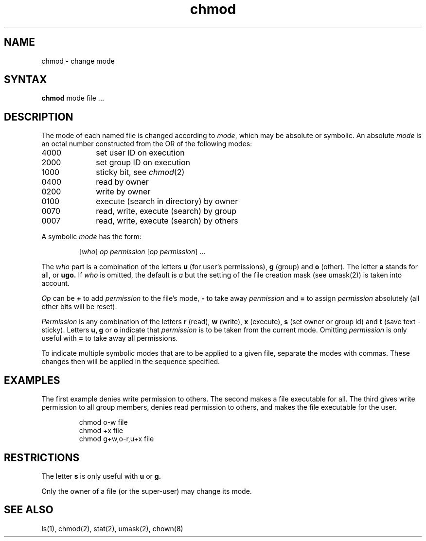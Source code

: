 .TH chmod 1
.SH NAME
chmod \- change mode
.SH SYNTAX
\fBchmod\fP mode file ...
.SH DESCRIPTION
The mode of each named file is changed according to \fImode\fP,
which may be absolute or symbolic.  An absolute \fImode\fP
is an octal number constructed from the OR of the following modes:
.TP 10
4000
set user ID on execution
.br
.ns
.TP 10
2000
set group ID on execution
.br
.ns
.TP 10
1000
sticky bit, see
.IR  chmod (2)
.br
.ns
.TP 10
0400
read by owner
.br
.ns
.TP 10
0200
write by owner
.br
.ns
.TP 10
0100
execute (search in directory) by owner
.br
.ns
.TP 10
0070
read, write, execute (search) by group
.br
.ns
.TP 10
0007
read, write, execute (search) by others
.LP
A symbolic \fImode\fP has the form:
.IP
.RI [ who ]
\fIop permission\fP
.RI [ "op permission" "] ..."
.LP
The \fIwho\fP part is a combination of the letters \fBu\fP
(for user's permissions), \fBg\fP (group) and \fBo\fP (other).
The letter \fBa\fP stands for all, or \fBugo.\fP
If \fIwho\fP is omitted, the default is \fIa\fP
but the setting of the file creation mask (see umask(2)) is taken into account.
.LP
\fIOp\fP can be \fB+\fP to add \fIpermission\fP to the file's mode,
\fB\-\fP to take away \fIpermission\fP and \fB=\fP to assign
\fIpermission\fP absolutely (all other bits will be reset).
.LP
\fIPermission\fP is any combination of the letters \fBr\fP (read),
\fBw\fP (write), \fBx\fP (execute), \fBs\fP (set owner or group id)
and \fBt\fP (save text \- sticky).  Letters
.BR u,
\fBg\fP or \fBo\fP indicate that \fIpermission\fP
is to be taken from the current mode.  Omitting \fIpermission\fP
is only useful with \fB=\fP to take away all permissions.
.PP
To indicate multiple symbolic modes that are to be applied to a
given file,
separate the modes with commas.
These changes then will be applied in the sequence specified.
.SH EXAMPLES
.LP
The first example denies write permission to others.
The second makes a file executable for all.
The third gives write permission to all group members,
denies read permission to others, and makes the file 
executable for the user.
.IP
chmod o\-w file
.br
chmod +x file
.br
chmod g+w,o-r,u+x file
.SH RESTRICTIONS
The letter
\fBs\fP is only useful with \fBu\fP or \fBg.\fP
.LP
Only the owner of a file (or the super-user) may change its mode.
.SH "SEE ALSO"
ls(1), chmod(2), stat(2), umask(2), chown(8)
